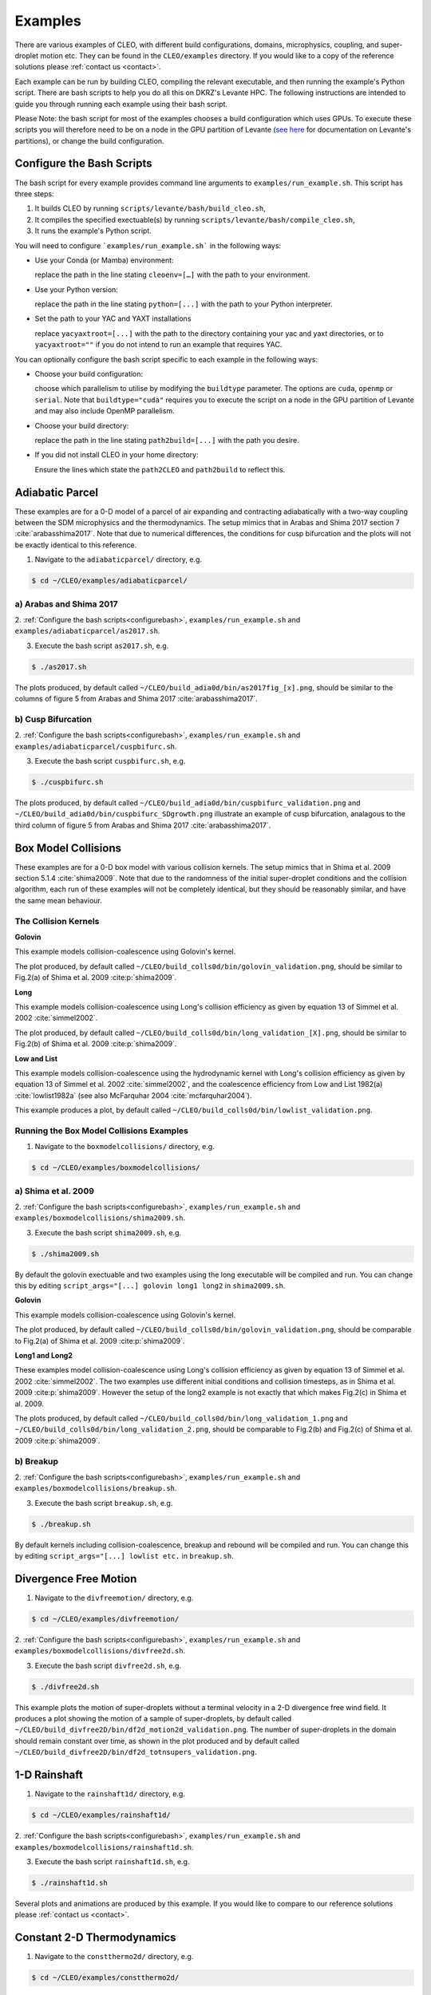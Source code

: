 .. _examples:

Examples
========

There are various examples of CLEO, with different build configurations, domains, microphysics,
coupling, and super-droplet motion etc. They can be found in the ``CLEO/examples`` directory. If you
would like to a copy of the reference solutions please :ref:`contact us <contact>`.

Each example can be run by building CLEO, compiling the relevant executable, and then running the
example's Python script. There are bash scripts to help you do all this on DKRZ's Levante HPC. The
following instructions are intended to guide you through running each example using their bash
script.

Please Note: the bash script for most of the examples chooses a build configuration which uses GPUs.
To execute these scripts you will therefore need to be on a node in the GPU partition of Levante
(`see here <https://docs.dkrz.de/doc/levante/running-jobs/partitions-and-limits.html>`_
for documentation on Levante's partitions), or change the build configuration.

.. _configurebash:

Configure the Bash Scripts
--------------------------

The bash script for every example provides command line arguments to ``examples/run_example.sh``. This
script has three steps:

1) It builds CLEO by running ``scripts/levante/bash/build_cleo.sh``,

2) It compiles the specified exectuable(s) by running ``scripts/levante/bash/compile_cleo.sh``,

3) It runs the example's Python script.


You will need to configure ```examples/run_example.sh``` in the following ways:

* Use your Conda (or Mamba) environment:

  replace the path in the line stating ``cleoenv=[…]`` with the path to your environment.

* Use your Python version:

  replace the path in the line stating ``python=[...]`` with the path to your Python interpreter.

* Set the path to your YAC and YAXT installations

  replace ``yacyaxtroot=[...]`` with the path to the directory containing your yac and yaxt
  directories, or to ``yacyaxtroot=""`` if you do not intend to run an example that requires YAC.

You can optionally configure the bash script specific to each example in the following ways:

* Choose your build configuration:

  choose which parallelism to utilise by modifying the ``buildtype`` parameter. The options are
  ``cuda``,  ``openmp`` or ``serial``. Note that ``buildtype="cuda"`` requires you to execute the script
  on a node in the GPU partition of Levante and may also include OpenMP parallelism.

* Choose your build directory:

  replace the path in the line stating ``path2build=[...]`` with the path you desire.

* If you did not install CLEO in your home directory:

  Ensure the lines which state the ``path2CLEO`` and ``path2build`` to reflect this.


Adiabatic Parcel
----------------
These examples are for a 0-D model of a parcel of air expanding and contracting adiabatically with a
two-way coupling between the SDM microphysics and the thermodynamics. The setup mimics that in
Arabas and Shima 2017 section 7 :cite:`arabasshima2017`. Note that due to numerical differences,
the conditions for cusp bifurcation and the plots will not be exactly identical to this reference.

1. Navigate to the ``adiabaticparcel/`` directory, e.g.

.. code-block:: console

  $ cd ~/CLEO/examples/adiabaticparcel/

a) Arabas and Shima 2017
########################

2. :ref:`Configure the bash scripts<configurebash>`, ``examples/run_example.sh`` and
``examples/adiabaticparcel/as2017.sh``.

3. Execute the bash script ``as2017.sh``, e.g.

.. code-block:: console

  $ ./as2017.sh

The plots produced, by default called ``~/CLEO/build_adia0d/bin/as2017fig_[x].png``, should be
similar to the columns of figure 5 from Arabas and Shima 2017 :cite:`arabasshima2017`.

b) Cusp Bifurcation
###################

2. :ref:`Configure the bash scripts<configurebash>`, ``examples/run_example.sh`` and
``examples/adiabaticparcel/cuspbifurc.sh``.

3. Execute the bash script ``cuspbifurc.sh``, e.g.

.. code-block:: console

  $ ./cuspbifurc.sh

The plots produced, by default called ``~/CLEO/build_adia0d/bin/cuspbifurc_validation.png`` and
``~/CLEO/build_adia0d/bin/cuspbifurc_SDgrowth.png`` illustrate an example of cusp bifurcation, analagous
to the third column of figure 5 from Arabas and Shima 2017 :cite:`arabasshima2017`.


Box Model Collisions
--------------------
These examples are for a 0-D box model with various collision kernels. The setup mimics that in
Shima et al. 2009 section 5.1.4 :cite:`shima2009`. Note that due to the randomness of the initial
super-droplet conditions and the collision algorithm, each run of these examples will not be
completely identical, but they should be reasonably similar, and have the same mean behaviour.

The Collision Kernels
#####################

**Golovin**

This example models collision-coalescence using Golovin's kernel.

The plot produced, by default called ``~/CLEO/build_colls0d/bin/golovin_validation.png``, should be similar to
Fig.2(a) of Shima et al. 2009 :cite:p:`shima2009`.

**Long**

This example models collision-coalescence using Long's collision efficiency as given by equation
13 of Simmel et al. 2002 :cite:`simmel2002`.

The plot produced, by default called ``~/CLEO/build_colls0d/bin/long_validation_[X].png``, should be
similar to Fig.2(b) of Shima et al. 2009 :cite:p:`shima2009`.

**Low and List**

This example models collision-coalescence using the hydrodynamic kernel with Long's collision
efficiency as given by equation 13 of Simmel et al. 2002 :cite:`simmel2002`, and the coalescence
efficiency from Low and List 1982(a) :cite:`lowlist1982a` (see also McFarquhar
2004 :cite:`mcfarquhar2004`).

This example produces a plot, by default called ``~/CLEO/build_colls0d/bin/lowlist_validation.png``.

Running the Box Model Collisions Examples
##########################################

1. Navigate to the ``boxmodelcollisions/`` directory, e.g.

.. code-block:: console

  $ cd ~/CLEO/examples/boxmodelcollisions/

a) Shima et al. 2009
####################

2. :ref:`Configure the bash scripts<configurebash>`, ``examples/run_example.sh`` and
``examples/boxmodelcollisions/shima2009.sh``.

3. Execute the bash script ``shima2009.sh``, e.g.

.. code-block:: console

  $ ./shima2009.sh

By default the golovin exectuable and two examples using the long executable will be compiled and
run. You can change this by editing ``script_args="[...] golovin long1 long2`` in ``shima2009.sh``.

**Golovin**

This example models collision-coalescence using Golovin's kernel.

The plot produced, by default called ``~/CLEO/build_colls0d/bin/golovin_validation.png``, should be
comparable to Fig.2(a) of Shima et al. 2009 :cite:p:`shima2009`.

**Long1 and Long2**

These examples model collision-coalescence using Long's collision efficiency as given by equation
13 of Simmel et al. 2002 :cite:`simmel2002`. The two examples use different initial conditions and
collision timesteps, as in Shima et al. 2009 :cite:p:`shima2009`. However the setup of the long2
example is not exactly that which makes Fig.2(c) in Shima et al. 2009.

The plots produced, by default called ``~/CLEO/build_colls0d/bin/long_validation_1.png`` and
``~/CLEO/build_colls0d/bin/long_validation_2.png``, should be comparable to
Fig.2(b) and Fig.2(c) of Shima et al. 2009 :cite:p:`shima2009`.

b) Breakup
##########

2. :ref:`Configure the bash scripts<configurebash>`, ``examples/run_example.sh`` and
``examples/boxmodelcollisions/breakup.sh``.

3. Execute the bash script ``breakup.sh``, e.g.

.. code-block:: console

  $ ./breakup.sh

By default kernels including collision-coalescence, breakup and rebound will be compiled and
run. You can change this by editing ``script_args="[...] lowlist etc.`` in ``breakup.sh``.

Divergence Free Motion
----------------------

1. Navigate to the ``divfreemotion/`` directory, e.g.

.. code-block:: console

  $ cd ~/CLEO/examples/divfreemotion/

2. :ref:`Configure the bash scripts<configurebash>`, ``examples/run_example.sh`` and
``examples/boxmodelcollisions/divfree2d.sh``.

3. Execute the bash script ``divfree2d.sh``, e.g.

.. code-block:: console

  $ ./divfree2d.sh

This example plots the motion of super-droplets without a terminal velocity in a 2-D divergence
free wind field. It produces a plot showing the motion of a sample of super-droplets, by default
called ``~/CLEO/build_divfree2D/bin/df2d_motion2d_validation.png``. The number of super-droplets in the domain
should remain constant over time, as shown in the plot produced and by default called
``~/CLEO/build_divfree2D/bin/df2d_totnsupers_validation.png``.


1-D Rainshaft
-------------

1. Navigate to the ``rainshaft1d/`` directory, e.g.

.. code-block:: console

  $ cd ~/CLEO/examples/rainshaft1d/

2. :ref:`Configure the bash scripts<configurebash>`, ``examples/run_example.sh`` and
``examples/boxmodelcollisions/rainshaft1d.sh``.

3. Execute the bash script ``rainshaft1d.sh``, e.g.

.. code-block:: console

  $ ./rainshaft1d.sh

Several plots and animations are produced by this example. If you would like to compare to our
reference solutions please :ref:`contact us <contact>`.


Constant 2-D Thermodynamics
---------------------------

1. Navigate to the ``constthermo2d/`` directory, e.g.

.. code-block:: console

  $ cd ~/CLEO/examples/constthermo2d/

2. :ref:`Configure the bash scripts<configurebash>`, ``examples/run_example.sh`` and
``examples/boxmodelcollisions/constthermo2d.sh``.

3. Execute the bash script ``constthermo2d.sh``, e.g.

.. code-block:: console

  $ ./constthermo2d.sh

Several plots and animations are produced by this example. If you would like to compare to our
reference solutions please :ref:`contact us <contact>`.


Speed Test
----------
This example compiles and runs the same exectuable ``spdtest`` for three different build
configurations, (1) "cuda" with CUDA and OpenMP parallelism, (2) "openmp" with only OpenMP
parallelism, and (3) "serial" without parallelism.

1. Navigate to the ``speedtest/`` directory, e.g.

.. code-block:: console

  $ cd ~/CLEO/examples/speedtest/

2. :ref:`Configure the bash scripts<configurebash>`, ``examples/run_example.sh`` and
``examples/boxmodelcollisions/speedtest.sh``.

3. Execute the bash script ``speedtest.sh``, e.g.

.. code-block:: console

  $ ./speedtest.sh

By default, a .txt file with Kokkos' simple kernel timer profiling tool data for
each of the three different build configurations and runs is written
to ``~/CLEO/build_spdtest/bin/[build_type]_[run_number].txt``.
The time spent in the "timestep" region can be compared with the ones
in ``~/CLEO/examples/speedtest/speedtest_allstats_examples.txt``.

Extension
---------
Explore the ``exampleplotting/plotssrc`` Python module which gives examples of how to plot output
from CLEO with pySD, a few of which are demonstrated in the ``exampleplotting/exampleplotting.py``
script.
